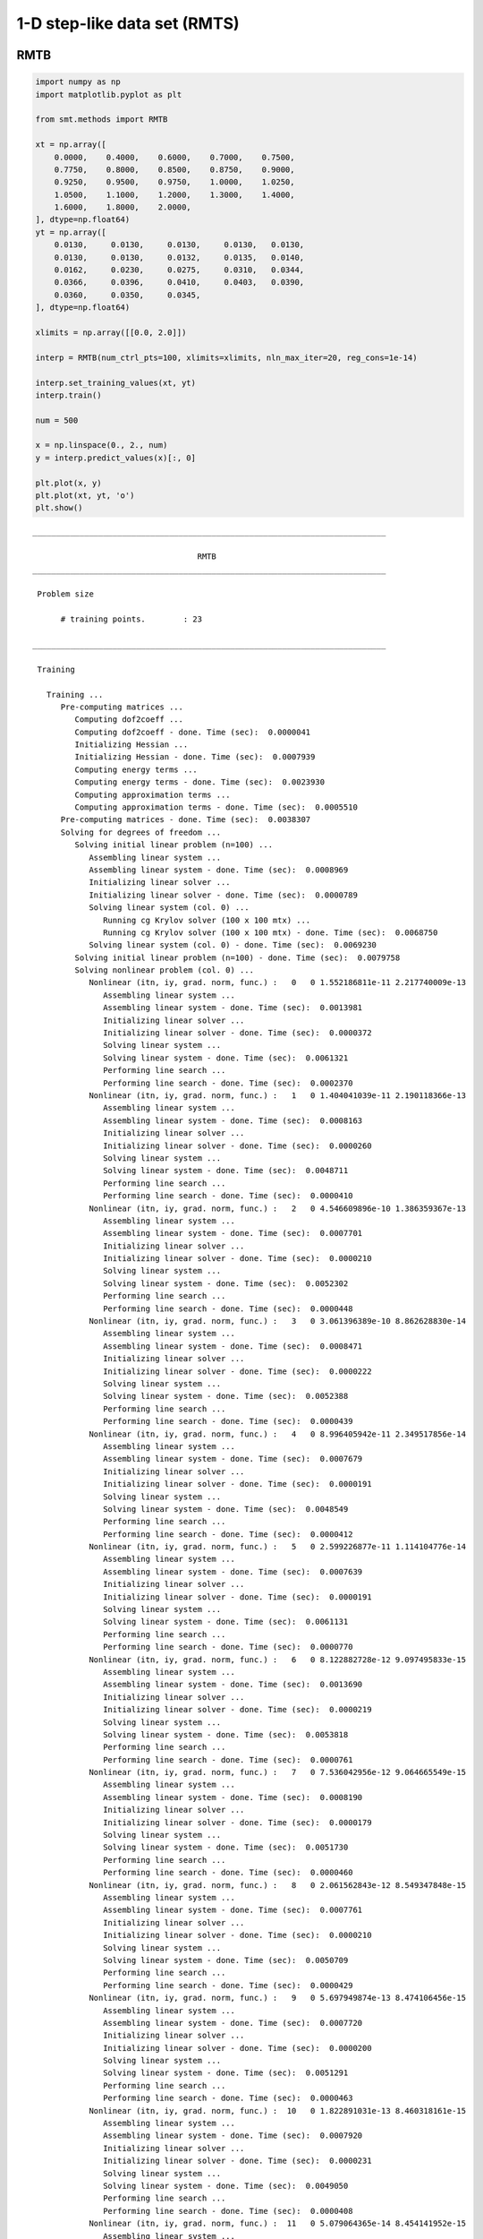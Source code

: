 1-D step-like data set (RMTS)
=============================

RMTB
----

.. code-block:: python

  import numpy as np
  import matplotlib.pyplot as plt
  
  from smt.methods import RMTB
  
  xt = np.array([
      0.0000,    0.4000,    0.6000,    0.7000,    0.7500,
      0.7750,    0.8000,    0.8500,    0.8750,    0.9000,
      0.9250,    0.9500,    0.9750,    1.0000,    1.0250,
      1.0500,    1.1000,    1.2000,    1.3000,    1.4000,
      1.6000,    1.8000,    2.0000,
  ], dtype=np.float64)
  yt = np.array([
      0.0130,     0.0130,     0.0130,     0.0130,   0.0130,
      0.0130,     0.0130,     0.0132,     0.0135,   0.0140,
      0.0162,     0.0230,     0.0275,     0.0310,   0.0344,
      0.0366,     0.0396,     0.0410,     0.0403,   0.0390,
      0.0360,     0.0350,     0.0345,
  ], dtype=np.float64)
  
  xlimits = np.array([[0.0, 2.0]])
  
  interp = RMTB(num_ctrl_pts=100, xlimits=xlimits, nln_max_iter=20, reg_cons=1e-14)
  
  interp.set_training_values(xt, yt)
  interp.train()
  
  num = 500
  
  x = np.linspace(0., 2., num)
  y = interp.predict_values(x)[:, 0]
  
  plt.plot(x, y)
  plt.plot(xt, yt, 'o')
  plt.show()
  
::

  ___________________________________________________________________________
     
                                     RMTB
  ___________________________________________________________________________
     
   Problem size
     
        # training points.        : 23
     
  ___________________________________________________________________________
     
   Training
     
     Training ...
        Pre-computing matrices ...
           Computing dof2coeff ...
           Computing dof2coeff - done. Time (sec):  0.0000041
           Initializing Hessian ...
           Initializing Hessian - done. Time (sec):  0.0007939
           Computing energy terms ...
           Computing energy terms - done. Time (sec):  0.0023930
           Computing approximation terms ...
           Computing approximation terms - done. Time (sec):  0.0005510
        Pre-computing matrices - done. Time (sec):  0.0038307
        Solving for degrees of freedom ...
           Solving initial linear problem (n=100) ...
              Assembling linear system ...
              Assembling linear system - done. Time (sec):  0.0008969
              Initializing linear solver ...
              Initializing linear solver - done. Time (sec):  0.0000789
              Solving linear system (col. 0) ...
                 Running cg Krylov solver (100 x 100 mtx) ...
                 Running cg Krylov solver (100 x 100 mtx) - done. Time (sec):  0.0068750
              Solving linear system (col. 0) - done. Time (sec):  0.0069230
           Solving initial linear problem (n=100) - done. Time (sec):  0.0079758
           Solving nonlinear problem (col. 0) ...
              Nonlinear (itn, iy, grad. norm, func.) :   0   0 1.552186811e-11 2.217740009e-13
                 Assembling linear system ...
                 Assembling linear system - done. Time (sec):  0.0013981
                 Initializing linear solver ...
                 Initializing linear solver - done. Time (sec):  0.0000372
                 Solving linear system ...
                 Solving linear system - done. Time (sec):  0.0061321
                 Performing line search ...
                 Performing line search - done. Time (sec):  0.0002370
              Nonlinear (itn, iy, grad. norm, func.) :   1   0 1.404041039e-11 2.190118366e-13
                 Assembling linear system ...
                 Assembling linear system - done. Time (sec):  0.0008163
                 Initializing linear solver ...
                 Initializing linear solver - done. Time (sec):  0.0000260
                 Solving linear system ...
                 Solving linear system - done. Time (sec):  0.0048711
                 Performing line search ...
                 Performing line search - done. Time (sec):  0.0000410
              Nonlinear (itn, iy, grad. norm, func.) :   2   0 4.546609896e-10 1.386359367e-13
                 Assembling linear system ...
                 Assembling linear system - done. Time (sec):  0.0007701
                 Initializing linear solver ...
                 Initializing linear solver - done. Time (sec):  0.0000210
                 Solving linear system ...
                 Solving linear system - done. Time (sec):  0.0052302
                 Performing line search ...
                 Performing line search - done. Time (sec):  0.0000448
              Nonlinear (itn, iy, grad. norm, func.) :   3   0 3.061396389e-10 8.862628830e-14
                 Assembling linear system ...
                 Assembling linear system - done. Time (sec):  0.0008471
                 Initializing linear solver ...
                 Initializing linear solver - done. Time (sec):  0.0000222
                 Solving linear system ...
                 Solving linear system - done. Time (sec):  0.0052388
                 Performing line search ...
                 Performing line search - done. Time (sec):  0.0000439
              Nonlinear (itn, iy, grad. norm, func.) :   4   0 8.996405942e-11 2.349517856e-14
                 Assembling linear system ...
                 Assembling linear system - done. Time (sec):  0.0007679
                 Initializing linear solver ...
                 Initializing linear solver - done. Time (sec):  0.0000191
                 Solving linear system ...
                 Solving linear system - done. Time (sec):  0.0048549
                 Performing line search ...
                 Performing line search - done. Time (sec):  0.0000412
              Nonlinear (itn, iy, grad. norm, func.) :   5   0 2.599226877e-11 1.114104776e-14
                 Assembling linear system ...
                 Assembling linear system - done. Time (sec):  0.0007639
                 Initializing linear solver ...
                 Initializing linear solver - done. Time (sec):  0.0000191
                 Solving linear system ...
                 Solving linear system - done. Time (sec):  0.0061131
                 Performing line search ...
                 Performing line search - done. Time (sec):  0.0000770
              Nonlinear (itn, iy, grad. norm, func.) :   6   0 8.122882728e-12 9.097495833e-15
                 Assembling linear system ...
                 Assembling linear system - done. Time (sec):  0.0013690
                 Initializing linear solver ...
                 Initializing linear solver - done. Time (sec):  0.0000219
                 Solving linear system ...
                 Solving linear system - done. Time (sec):  0.0053818
                 Performing line search ...
                 Performing line search - done. Time (sec):  0.0000761
              Nonlinear (itn, iy, grad. norm, func.) :   7   0 7.536042956e-12 9.064665549e-15
                 Assembling linear system ...
                 Assembling linear system - done. Time (sec):  0.0008190
                 Initializing linear solver ...
                 Initializing linear solver - done. Time (sec):  0.0000179
                 Solving linear system ...
                 Solving linear system - done. Time (sec):  0.0051730
                 Performing line search ...
                 Performing line search - done. Time (sec):  0.0000460
              Nonlinear (itn, iy, grad. norm, func.) :   8   0 2.061562843e-12 8.549347848e-15
                 Assembling linear system ...
                 Assembling linear system - done. Time (sec):  0.0007761
                 Initializing linear solver ...
                 Initializing linear solver - done. Time (sec):  0.0000210
                 Solving linear system ...
                 Solving linear system - done. Time (sec):  0.0050709
                 Performing line search ...
                 Performing line search - done. Time (sec):  0.0000429
              Nonlinear (itn, iy, grad. norm, func.) :   9   0 5.697949874e-13 8.474106456e-15
                 Assembling linear system ...
                 Assembling linear system - done. Time (sec):  0.0007720
                 Initializing linear solver ...
                 Initializing linear solver - done. Time (sec):  0.0000200
                 Solving linear system ...
                 Solving linear system - done. Time (sec):  0.0051291
                 Performing line search ...
                 Performing line search - done. Time (sec):  0.0000463
              Nonlinear (itn, iy, grad. norm, func.) :  10   0 1.822891031e-13 8.460318161e-15
                 Assembling linear system ...
                 Assembling linear system - done. Time (sec):  0.0007920
                 Initializing linear solver ...
                 Initializing linear solver - done. Time (sec):  0.0000231
                 Solving linear system ...
                 Solving linear system - done. Time (sec):  0.0049050
                 Performing line search ...
                 Performing line search - done. Time (sec):  0.0000408
              Nonlinear (itn, iy, grad. norm, func.) :  11   0 5.079064365e-14 8.454141952e-15
                 Assembling linear system ...
                 Assembling linear system - done. Time (sec):  0.0007610
                 Initializing linear solver ...
                 Initializing linear solver - done. Time (sec):  0.0000191
                 Solving linear system ...
                 Solving linear system - done. Time (sec):  0.0056119
                 Performing line search ...
                 Performing line search - done. Time (sec):  0.0000770
              Nonlinear (itn, iy, grad. norm, func.) :  12   0 1.436505672e-14 8.453442685e-15
                 Assembling linear system ...
                 Assembling linear system - done. Time (sec):  0.0014331
                 Initializing linear solver ...
                 Initializing linear solver - done. Time (sec):  0.0000219
                 Solving linear system ...
                 Solving linear system - done. Time (sec):  0.0054319
                 Performing line search ...
                 Performing line search - done. Time (sec):  0.0000460
              Nonlinear (itn, iy, grad. norm, func.) :  13   0 4.930948651e-15 8.453304906e-15
                 Assembling linear system ...
                 Assembling linear system - done. Time (sec):  0.0008414
                 Initializing linear solver ...
                 Initializing linear solver - done. Time (sec):  0.0000210
                 Solving linear system ...
                 Solving linear system - done. Time (sec):  0.0050461
                 Performing line search ...
                 Performing line search - done. Time (sec):  0.0000699
              Nonlinear (itn, iy, grad. norm, func.) :  14   0 3.105126397e-15 8.453286412e-15
                 Assembling linear system ...
                 Assembling linear system - done. Time (sec):  0.0007610
                 Initializing linear solver ...
                 Initializing linear solver - done. Time (sec):  0.0000179
                 Solving linear system ...
                 Solving linear system - done. Time (sec):  0.0051219
                 Performing line search ...
                 Performing line search - done. Time (sec):  0.0000432
              Nonlinear (itn, iy, grad. norm, func.) :  15   0 2.091950846e-15 8.453285440e-15
                 Assembling linear system ...
                 Assembling linear system - done. Time (sec):  0.0007873
                 Initializing linear solver ...
                 Initializing linear solver - done. Time (sec):  0.0000231
                 Solving linear system ...
                 Solving linear system - done. Time (sec):  0.0048399
                 Performing line search ...
                 Performing line search - done. Time (sec):  0.0000398
              Nonlinear (itn, iy, grad. norm, func.) :  16   0 1.629696614e-15 8.453276777e-15
                 Assembling linear system ...
                 Assembling linear system - done. Time (sec):  0.0007589
                 Initializing linear solver ...
                 Initializing linear solver - done. Time (sec):  0.0000188
                 Solving linear system ...
                 Solving linear system - done. Time (sec):  0.0050290
                 Performing line search ...
                 Performing line search - done. Time (sec):  0.0000792
              Nonlinear (itn, iy, grad. norm, func.) :  17   0 3.581438694e-16 8.453270889e-15
                 Assembling linear system ...
                 Assembling linear system - done. Time (sec):  0.0014391
                 Initializing linear solver ...
                 Initializing linear solver - done. Time (sec):  0.0000358
                 Solving linear system ...
                 Solving linear system - done. Time (sec):  0.0058391
                 Performing line search ...
                 Performing line search - done. Time (sec):  0.0001080
              Nonlinear (itn, iy, grad. norm, func.) :  18   0 2.792878910e-16 8.453270841e-15
                 Assembling linear system ...
                 Assembling linear system - done. Time (sec):  0.0008562
                 Initializing linear solver ...
                 Initializing linear solver - done. Time (sec):  0.0000231
                 Solving linear system ...
                 Solving linear system - done. Time (sec):  0.0002258
                 Performing line search ...
                 Performing line search - done. Time (sec):  0.0004961
              Nonlinear (itn, iy, grad. norm, func.) :  19   0 2.792836490e-16 8.453270841e-15
                 Assembling linear system ...
                 Assembling linear system - done. Time (sec):  0.0008063
                 Initializing linear solver ...
                 Initializing linear solver - done. Time (sec):  0.0000200
                 Solving linear system ...
                 Solving linear system - done. Time (sec):  0.0001931
                 Performing line search ...
                 Performing line search - done. Time (sec):  0.0008540
              Nonlinear (itn, iy, grad. norm, func.) :  20   0 2.792836485e-16 8.453270841e-15
           Solving nonlinear problem (col. 0) - done. Time (sec):  0.1272750
        Solving for degrees of freedom - done. Time (sec):  0.1353252
     Training - done. Time (sec):  0.1400409
  ___________________________________________________________________________
     
   Evaluation
     
        # eval points. : 500
     
     Predicting ...
     Predicting - done. Time (sec):  0.0004690
     
     Prediction time/pt. (sec) :  0.0000009
     
  
.. figure:: ex_1d_step.png
  :scale: 80 %
  :align: center

RMTC
----

.. code-block:: python

  import numpy as np
  import matplotlib.pyplot as plt
  
  from smt.methods import RMTC
  
  xt = np.array([
      0.0000,    0.4000,    0.6000,    0.7000,    0.7500,
      0.7750,    0.8000,    0.8500,    0.8750,    0.9000,
      0.9250,    0.9500,    0.9750,    1.0000,    1.0250,
      1.0500,    1.1000,    1.2000,    1.3000,    1.4000,
      1.6000,    1.8000,    2.0000,
  ], dtype=np.float64)
  yt = np.array([
      0.0130,     0.0130,     0.0130,     0.0130,   0.0130,
      0.0130,     0.0130,     0.0132,     0.0135,   0.0140,
      0.0162,     0.0230,     0.0275,     0.0310,   0.0344,
      0.0366,     0.0396,     0.0410,     0.0403,   0.0390,
      0.0360,     0.0350,     0.0345,
  ], dtype=np.float64)
  
  xlimits = np.array([[0.0, 2.0]])
  
  interp = RMTC(num_elements=40, xlimits=xlimits, nln_max_iter=20, reg_cons=1e-14)
  
  interp.set_training_values(xt, yt)
  interp.train()
  
  num = 500
  
  x = np.linspace(0., 2., num)
  y = interp.predict_values(x)[:, 0]
  
  plt.plot(x, y)
  plt.plot(xt, yt, 'o')
  plt.show()
  
::

  ___________________________________________________________________________
     
                                     RMTC
  ___________________________________________________________________________
     
   Problem size
     
        # training points.        : 23
     
  ___________________________________________________________________________
     
   Training
     
     Training ...
        Pre-computing matrices ...
           Computing dof2coeff ...
           Computing dof2coeff - done. Time (sec):  0.0008771
           Initializing Hessian ...
           Initializing Hessian - done. Time (sec):  0.0002840
           Computing energy terms ...
           Computing energy terms - done. Time (sec):  0.0012178
           Computing approximation terms ...
           Computing approximation terms - done. Time (sec):  0.0005610
        Pre-computing matrices - done. Time (sec):  0.0030131
        Solving for degrees of freedom ...
           Solving initial linear problem (n=82) ...
              Assembling linear system ...
              Assembling linear system - done. Time (sec):  0.0004940
              Initializing linear solver ...
              Initializing linear solver - done. Time (sec):  0.0000210
              Solving linear system (col. 0) ...
                 Running cg Krylov solver (82 x 82 mtx) ...
                 Running cg Krylov solver (82 x 82 mtx) - done. Time (sec):  0.0049710
              Solving linear system (col. 0) - done. Time (sec):  0.0049930
           Solving initial linear problem (n=82) - done. Time (sec):  0.0055511
           Solving nonlinear problem (col. 0) ...
              Nonlinear (itn, iy, grad. norm, func.) :   0   0 7.483532044e-12 2.493150298e-14
                 Assembling linear system ...
                 Assembling linear system - done. Time (sec):  0.0011151
                 Initializing linear solver ...
                 Initializing linear solver - done. Time (sec):  0.0000291
                 Solving linear system ...
                 Solving linear system - done. Time (sec):  0.0071659
                 Performing line search ...
                 Performing line search - done. Time (sec):  0.0002477
              Nonlinear (itn, iy, grad. norm, func.) :   1   0 9.032495044e-12 2.482796195e-14
                 Assembling linear system ...
                 Assembling linear system - done. Time (sec):  0.0008252
                 Initializing linear solver ...
                 Initializing linear solver - done. Time (sec):  0.0000269
                 Solving linear system ...
                 Solving linear system - done. Time (sec):  0.0050609
                 Performing line search ...
                 Performing line search - done. Time (sec):  0.0001009
              Nonlinear (itn, iy, grad. norm, func.) :   2   0 8.671236796e-11 2.387442557e-14
                 Assembling linear system ...
                 Assembling linear system - done. Time (sec):  0.0007939
                 Initializing linear solver ...
                 Initializing linear solver - done. Time (sec):  0.0000231
                 Solving linear system ...
                 Solving linear system - done. Time (sec):  0.0064399
                 Performing line search ...
                 Performing line search - done. Time (sec):  0.0000799
              Nonlinear (itn, iy, grad. norm, func.) :   3   0 9.651613003e-11 2.269711639e-14
                 Assembling linear system ...
                 Assembling linear system - done. Time (sec):  0.0008731
                 Initializing linear solver ...
                 Initializing linear solver - done. Time (sec):  0.0000272
                 Solving linear system ...
                 Solving linear system - done. Time (sec):  0.0050790
                 Performing line search ...
                 Performing line search - done. Time (sec):  0.0000420
              Nonlinear (itn, iy, grad. norm, func.) :   4   0 2.832795000e-11 1.317843273e-14
                 Assembling linear system ...
                 Assembling linear system - done. Time (sec):  0.0007610
                 Initializing linear solver ...
                 Initializing linear solver - done. Time (sec):  0.0000200
                 Solving linear system ...
                 Solving linear system - done. Time (sec):  0.0048070
                 Performing line search ...
                 Performing line search - done. Time (sec):  0.0000701
              Nonlinear (itn, iy, grad. norm, func.) :   5   0 1.513844619e-11 1.197072509e-14
                 Assembling linear system ...
                 Assembling linear system - done. Time (sec):  0.0015402
                 Initializing linear solver ...
                 Initializing linear solver - done. Time (sec):  0.0000381
                 Solving linear system ...
                 Solving linear system - done. Time (sec):  0.0064530
                 Performing line search ...
                 Performing line search - done. Time (sec):  0.0000470
              Nonlinear (itn, iy, grad. norm, func.) :   6   0 4.305373634e-12 1.123414104e-14
                 Assembling linear system ...
                 Assembling linear system - done. Time (sec):  0.0008328
                 Initializing linear solver ...
                 Initializing linear solver - done. Time (sec):  0.0000188
                 Solving linear system ...
                 Solving linear system - done. Time (sec):  0.0051379
                 Performing line search ...
                 Performing line search - done. Time (sec):  0.0000429
              Nonlinear (itn, iy, grad. norm, func.) :   7   0 1.267945843e-12 1.111748928e-14
                 Assembling linear system ...
                 Assembling linear system - done. Time (sec):  0.0007527
                 Initializing linear solver ...
                 Initializing linear solver - done. Time (sec):  0.0000179
                 Solving linear system ...
                 Solving linear system - done. Time (sec):  0.0058498
                 Performing line search ...
                 Performing line search - done. Time (sec):  0.0000777
              Nonlinear (itn, iy, grad. norm, func.) :   8   0 4.481785520e-13 1.109776660e-14
                 Assembling linear system ...
                 Assembling linear system - done. Time (sec):  0.0009060
                 Initializing linear solver ...
                 Initializing linear solver - done. Time (sec):  0.0000193
                 Solving linear system ...
                 Solving linear system - done. Time (sec):  0.0052590
                 Performing line search ...
                 Performing line search - done. Time (sec):  0.0000429
              Nonlinear (itn, iy, grad. norm, func.) :   9   0 1.315099112e-13 1.109095003e-14
                 Assembling linear system ...
                 Assembling linear system - done. Time (sec):  0.0007689
                 Initializing linear solver ...
                 Initializing linear solver - done. Time (sec):  0.0000188
                 Solving linear system ...
                 Solving linear system - done. Time (sec):  0.0048401
                 Performing line search ...
                 Performing line search - done. Time (sec):  0.0000403
              Nonlinear (itn, iy, grad. norm, func.) :  10   0 3.762250507e-14 1.108966145e-14
                 Assembling linear system ...
                 Assembling linear system - done. Time (sec):  0.0007601
                 Initializing linear solver ...
                 Initializing linear solver - done. Time (sec):  0.0000169
                 Solving linear system ...
                 Solving linear system - done. Time (sec):  0.0050187
                 Performing line search ...
                 Performing line search - done. Time (sec):  0.0000439
              Nonlinear (itn, iy, grad. norm, func.) :  11   0 9.912737630e-15 1.108943593e-14
                 Assembling linear system ...
                 Assembling linear system - done. Time (sec):  0.0007780
                 Initializing linear solver ...
                 Initializing linear solver - done. Time (sec):  0.0000222
                 Solving linear system ...
                 Solving linear system - done. Time (sec):  0.0048449
                 Performing line search ...
                 Performing line search - done. Time (sec):  0.0000398
              Nonlinear (itn, iy, grad. norm, func.) :  12   0 2.005184866e-15 1.108940543e-14
                 Assembling linear system ...
                 Assembling linear system - done. Time (sec):  0.0007670
                 Initializing linear solver ...
                 Initializing linear solver - done. Time (sec):  0.0000179
                 Solving linear system ...
                 Solving linear system - done. Time (sec):  0.0056610
                 Performing line search ...
                 Performing line search - done. Time (sec):  0.0000439
              Nonlinear (itn, iy, grad. norm, func.) :  13   0 1.932624149e-16 1.108940342e-14
                 Assembling linear system ...
                 Assembling linear system - done. Time (sec):  0.0008171
                 Initializing linear solver ...
                 Initializing linear solver - done. Time (sec):  0.0000231
                 Solving linear system ...
                 Solving linear system - done. Time (sec):  0.0049121
                 Performing line search ...
                 Performing line search - done. Time (sec):  0.0000420
              Nonlinear (itn, iy, grad. norm, func.) :  14   0 6.579070269e-18 1.108940339e-14
           Solving nonlinear problem (col. 0) - done. Time (sec):  0.0970209
        Solving for degrees of freedom - done. Time (sec):  0.1026328
     Training - done. Time (sec):  0.1063371
  ___________________________________________________________________________
     
   Evaluation
     
        # eval points. : 500
     
     Predicting ...
     Predicting - done. Time (sec):  0.0004530
     
     Prediction time/pt. (sec) :  0.0000009
     
  
.. figure:: ex_1d_step.png
  :scale: 80 %
  :align: center
